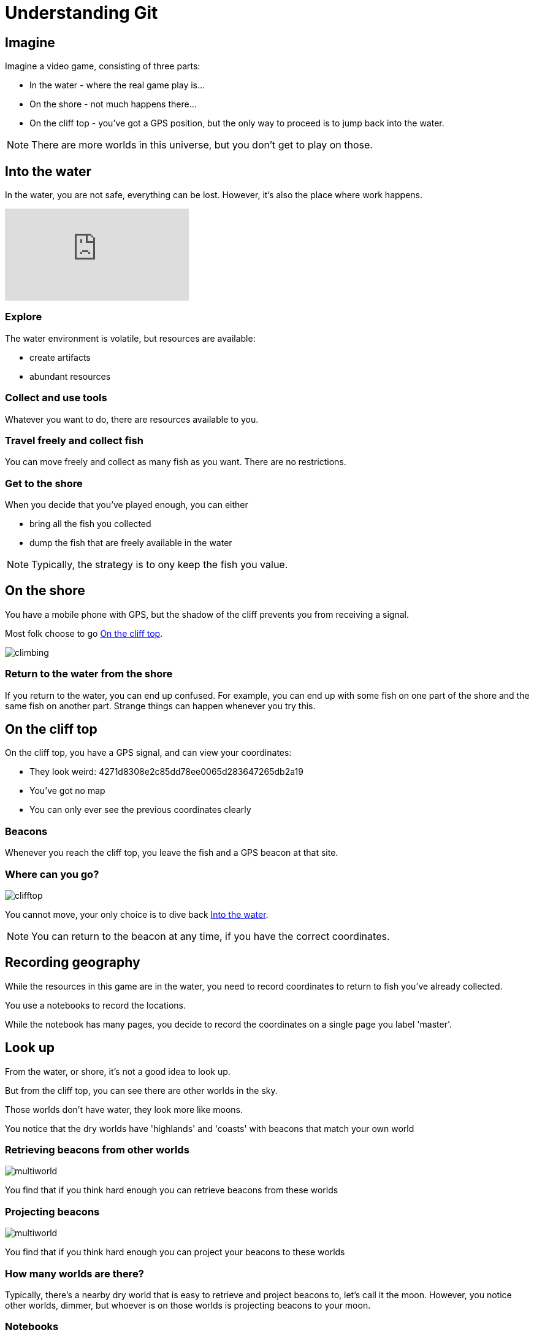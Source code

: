= Understanding Git




== Imagine

Imagine a video game, consisting of three parts:

* In the water - where the real game play is...
* On the shore - not much happens there...
* On the cliff top - you've got a GPS position, but the only way to proceed is to jump back into the water.

NOTE: There are more worlds in this universe, but you don't get to play on those.

== Into the water

In the water, you are not safe, everything can be lost.
However, it's also the place where work happens.

video::LcFpn-LMerk[youtube]

=== Explore

The water environment is volatile, but resources are available:

* create artifacts
* abundant resources

=== Collect and use tools

Whatever you want to do, there are resources available to you.

=== Travel freely and collect fish

You can move freely and collect as many fish as you want.
There are no restrictions.

=== Get to the shore

When you decide that you've played enough, you can either

* bring all the fish you collected
* dump the fish that are freely available in the water

NOTE: Typically, the strategy is to ony keep the fish you value.

== On the shore

You have a mobile phone with GPS, 
but the shadow of the cliff prevents you from receiving a signal.

Most folk choose to go <<On the cliff top>>.

image::slide-imgs/climbing.jpg[]

=== Return to the water from the shore

If you return to the water, you can end up confused. 
For example, you can end up with some fish on one part of the shore and the same fish on another part.
Strange things can happen whenever you try this.

== On the cliff top

On the cliff top, you have a GPS signal, and can view your coordinates:

* They look weird: 4271d8308e2c85dd78ee0065d283647265db2a19
* You've got no map
* You can only ever see the previous coordinates clearly

=== Beacons

Whenever you reach the cliff top, you leave the fish and a GPS beacon at that site.


=== Where can you go?

image::slide-imgs/clifftop.jpg[]


You cannot move, your only choice is to dive back <<Into the water>>.

NOTE: You can return to the beacon at any time, if you have the correct coordinates.

== Recording geography

While the resources in this game are in the water, you need to record coordinates to return to fish you've already collected.

You use a notebooks to record the locations. 

While the notebook has many pages, you decide to record the coordinates on a single page you label 'master'.

== Look up


From the water, or shore, it's not a good idea to look up.

But from the cliff top, you can see there are other worlds in the sky.

Those worlds don't have water, they look more like moons. 

You notice that the dry worlds have 'highlands' and 'coasts' with beacons that match your own world

=== Retrieving beacons from other worlds

image::slide-imgs/multiworld.jpg[]


You find that if you think hard enough you can retrieve beacons from these worlds

=== Projecting beacons 

image::slide-imgs/multiworld.jpg[]

You find that if you think hard enough you can project your beacons to these worlds

=== How many worlds are there?

Typically, there's a nearby dry world that is easy to retrieve and project beacons to, let's call it the moon.
However, you notice other worlds, dimmer, but whoever is on those worlds is projecting beacons to your moon.

=== Notebooks

Despite the immense distance to the moon, you can read the notebook that's lying on it.
You can see that whenever you project a beacon to it, the notebook is updated, cool!

=== The moon is in flux

The beacons on the moon can change. 
When the notebook on the moon changes, you find it difficult to retrieve the contents down to your world.
If you cannot retrieve the beacons, it makes it difficult to explore new areas of the sea, where there might be treasure.
